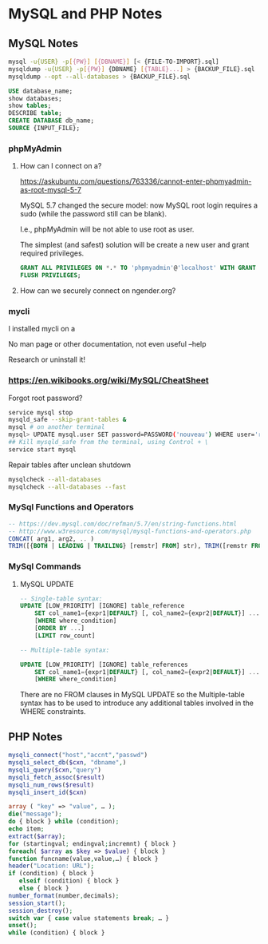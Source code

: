 * MySQL and PHP Notes

** MySQL Notes

#+BEGIN_SRC sh
mysql -u{USER} -p[{PW}] [{DBNAME}] [< {FILE-TO-IMPORT}.sql]
mysqldump -u{USER} -p[{PW}] {DBNAME} [{TABLE}...] > {BACKUP_FILE}.sql
mysqldump --opt --all-databases > {BACKUP_FILE}.sql
#+END_SRC


#+BEGIN_SRC sql
USE database_name;
show databases;
show tables;
DESCRIBE table;
CREATE DATABASE db_name;
SOURCE {INPUT_FILE};
#+END_SRC

*** phpMyAdmin

**** How can I connect on a?

https://askubuntu.com/questions/763336/cannot-enter-phpmyadmin-as-root-mysql-5-7


MySQL 5.7 changed the secure model: now MySQL root login requires a sudo (while the password still can be blank).

I.e., phpMyAdmin will be not able to use root as user.

The simplest (and safest) solution will be create a new user and grant required privileges.

#+BEGIN_SRC sql
GRANT ALL PRIVILEGES ON *.* TO 'phpmyadmin'@'localhost' WITH GRANT OPTION;
FLUSH PRIVILEGES;
#+END_SRC

**** How can we securely connect on ngender.org?

*** mycli

I installed mycli on a

No man page or other documentation, not even useful --help

Research or uninstall it!

*** https://en.wikibooks.org/wiki/MySQL/CheatSheet

Forgot root password?
#+BEGIN_SRC sh
service mysql stop
mysqld_safe --skip-grant-tables &
mysql # on another terminal
mysql> UPDATE mysql.user SET password=PASSWORD('nouveau') WHERE user='root';
## Kill mysqld_safe from the terminal, using Control + \
service start mysql
#+END_SRC

Repair tables after unclean shutdown

#+BEGIN_SRC sh
mysqlcheck --all-databases
mysqlcheck --all-databases --fast
#+END_SRC

*** MySql Functions and Operators

#+BEGIN_SRC sql
-- https://dev.mysql.com/doc/refman/5.7/en/string-functions.html
-- http://www.w3resource.com/mysql/mysql-functions-and-operators.php
CONCAT( arg1, arg2, .. )
TRIM([{BOTH | LEADING | TRAILING} [remstr] FROM] str), TRIM([remstr FROM] str)
#+END_SRC

*** MySql Commands

**** MySQL UPDATE

#+BEGIN_SRC sql
-- Single-table syntax:
UPDATE [LOW_PRIORITY] [IGNORE] table_reference
    SET col_name1={expr1|DEFAULT} [, col_name2={expr2|DEFAULT}] ...
    [WHERE where_condition]
    [ORDER BY ...]
    [LIMIT row_count]

-- Multiple-table syntax:

UPDATE [LOW_PRIORITY] [IGNORE] table_references
    SET col_name1={expr1|DEFAULT} [, col_name2={expr2|DEFAULT}] ...
    [WHERE where_condition]
#+END_SRC

There are no FROM clauses in MySQL UPDATE so the
Multiple-table syntax has to be used to introduce any
additional tables involved in the WHERE constraints.

** PHP Notes

#+BEGIN_SRC php
mysqli_connect("host","accnt","passwd")
mysqli_select_db($cxn, "dbname",)
mysqli_query($cxn,"query")
mysqli_fetch_assoc($result)
mysqli_num_rows($result)
mysqli_insert_id($cxn)
#+END_SRC


#+BEGIN_SRC php
array ( "key" => "value", … );
die("message");
do { block } while (condition);
echo item;
extract($array);
for (startingval; endingval;incremnt) { block }
foreach( $array as $key => $value) { block }
function funcname(value,value,…) { block }
header("Location: URL");
if (condition) { block }
   elseif (condition) { block }
   else { block }
number_format(number,decimals);
session_start();
session_destroy();
switch var { case value statements break; … }
unset();
while (condition) { block }
#+END_SRC
